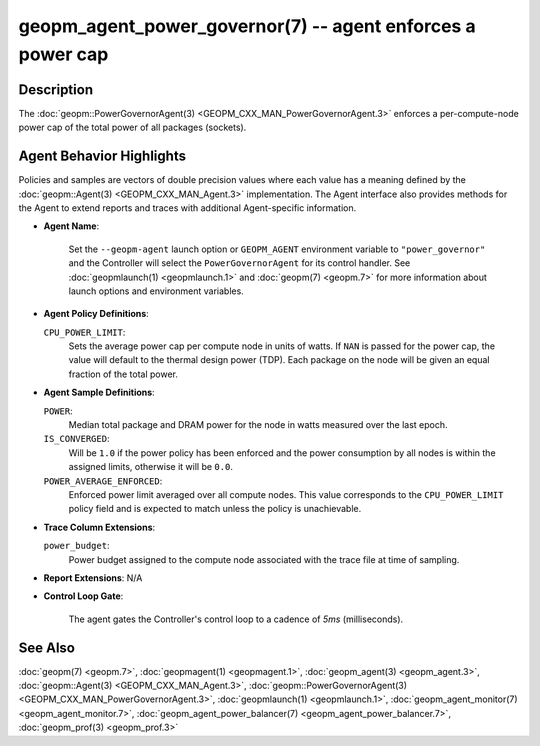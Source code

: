 
geopm_agent_power_governor(7) -- agent enforces a power cap
===========================================================






Description
-----------

The :doc:`geopm::PowerGovernorAgent(3) <GEOPM_CXX_MAN_PowerGovernorAgent.3>` enforces a per-compute-node power cap of the
total power of all packages (sockets).

Agent Behavior Highlights
-------------------------

Policies and samples are vectors of double precision values where each
value has a meaning defined by the :doc:`geopm::Agent(3) <GEOPM_CXX_MAN_Agent.3>` implementation.
The Agent interface also provides methods for the Agent to extend
reports and traces with additional Agent-specific information.


*
  **Agent Name**\ :

      Set the ``--geopm-agent`` launch option or ``GEOPM_AGENT`` environment
      variable to ``"power_governor"`` and the Controller will select the
      ``PowerGovernorAgent`` for its control handler.  See :doc:`geopmlaunch(1) <geopmlaunch.1>`
      and :doc:`geopm(7) <geopm.7>` for more information about launch options and
      environment variables.

*
  **Agent Policy Definitions**\ :

  ``CPU_POWER_LIMIT``\ :
      Sets the average power cap per compute
      node in units of watts.  If ``NAN`` is
      passed for the power cap, the value
      will default to the thermal design
      power (TDP).  Each package on the node
      will be given an equal fraction of the
      total power.

*
  **Agent Sample Definitions**\ :

  ``POWER``\ :
      Median total package and DRAM power for the node in watts
      measured over the last epoch.


  ``IS_CONVERGED``\ :
      Will be ``1.0`` if the power policy has been
      enforced and the power consumption by all nodes is
      within the assigned limits, otherwise it will be
      ``0.0``.


  ``POWER_AVERAGE_ENFORCED``\ :
      Enforced power limit averaged over all
      compute nodes.  This value corresponds to
      the ``CPU_POWER_LIMIT`` policy
      field and is expected to match unless the
      policy is unachievable.

*
  **Trace Column Extensions**\ :

  ``power_budget``\ :
      Power budget assigned to the compute node associated
      with the trace file at time of sampling.


*
  **Report Extensions**\ :
  N/A

*
  **Control Loop Gate**\ :

      The agent gates the Controller's control loop to a cadence of *5ms*
      (milliseconds).

See Also
--------

:doc:`geopm(7) <geopm.7>`\ ,
:doc:`geopmagent(1) <geopmagent.1>`\ ,
:doc:`geopm_agent(3) <geopm_agent.3>`\ ,
:doc:`geopm::Agent(3) <GEOPM_CXX_MAN_Agent.3>`\ ,
:doc:`geopm::PowerGovernorAgent(3) <GEOPM_CXX_MAN_PowerGovernorAgent.3>`\ ,
:doc:`geopmlaunch(1) <geopmlaunch.1>`\ ,
:doc:`geopm_agent_monitor(7) <geopm_agent_monitor.7>`\ ,
:doc:`geopm_agent_power_balancer(7) <geopm_agent_power_balancer.7>`\ ,
:doc:`geopm_prof(3) <geopm_prof.3>`
